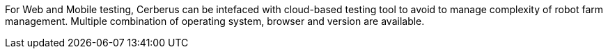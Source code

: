 For Web and Mobile testing, Cerberus can be intefaced with cloud-based testing tool to avoid to manage complexity of robot farm management. 
Multiple combination of operating system, browser and version are available.
